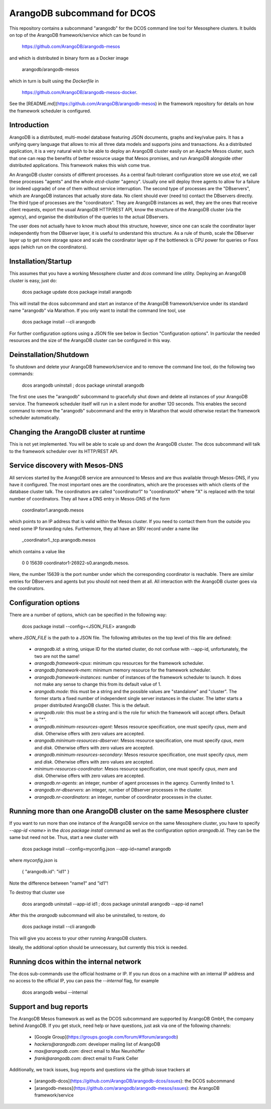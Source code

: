 ArangoDB subcommand for DCOS
============================

This repository contains a subcommand "arangodb" for the DCOS command
line tool for Mesosphere clusters. It builds on top of the ArangoDB
framework/service which can be found in

    https://github.com/ArangoDB/arangodb-mesos

and which is distributed in binary form as a Docker image

    arangodb/arangodb-mesos
    
which in turn is built using the `Dockerfile` in

    https://github.com/ArangoDB/arangodb-mesos-docker.

See the [README.md](https://github.com/ArangoDB/arangodb-mesos) in the
framework repository for details on how the framework scheduler is
configured.


Introduction
------------

ArangoDB is a distributed, multi-model database featuring JSON
documents, graphs and key/value pairs. It has a unifying query language
that allows to mix all three data models and supports joins and
transactions. As a distributed application, it is a very natural wish to
be able to deploy an ArangoDB cluster easily on an Apache Mesos cluster,
such that one can reap the benefits of better resource usage that Mesos
promises, and run ArangoDB alongside other distributed applications.
This framework makes this wish come true.

An ArangoDB cluster consists of different processes. As a central
fault-tolerant configuration store we use `etcd`, we call these
processes "agents" and the whole `etcd`-cluster "agency". Usually one
will deploy three agents to allow for a failure (or indeed upgrade) of
one of them without service interruption. The second type of processes
are the "DBservers", which are ArangoDB instances that actually store
data. No client should ever (need to) contact the DBservers directly.
The third type of processes are the "coordinators". They are
ArangoDB instances as well, they are the ones that receive client
requests, export the usual ArangoDB HTTP/REST API, know the structure of
the ArangoDB cluster (via the agency), and organise the distribution
of the queries to the actual DBservers.

The user does not actually have to know much about this structure,
however, since one can scale the coordinator layer independently from
the DBserver layer, it is useful to understand this structure. As a rule
of thumb, scale the DBserver layer up to get more storage space and
scale the coordinator layer up if the bottleneck is CPU power for
queries or Foxx apps (which run on the coordinators).


Installation/Startup
--------------------

This assumes that you have a working Mesosphere cluster and `dcos` command
line utility. Deploying an ArangoDB cluster is easy, just do:

    dcos package update
    dcos package install arangodb

This will install the dcos subcommand and start an instance of the
ArangoDB framework/service under its standard name "arangodb" via
Marathon. If you only want to install the command line tool, use

    dcos package install --cli arangodb

For further configuration options using a JSON file see below in Section
"Configuration options". In particular the needed resources and the size
of the ArangoDB cluster can be configured in this way.


Deinstallation/Shutdown
-----------------------

To shutdown and delete your ArangoDB framework/service and to remove the
command line tool, do the following two commands:

    dcos arangodb uninstall ; dcos package uninstall arangodb

The first one uses the "arangodb" subcommand to gracefully shut down and
delete all instances of your ArangoDB service. The framework scheduler
itself will run in a silent mode for another 120 seconds. This enables
the second command to remove the "arangodb" subcommand and the entry in
Marathon that would otherwise restart the framework scheduler
automatically.


Changing the ArangoDB cluster at runtime
----------------------------------------

This is not yet implemented. You will be able to scale up and down the
ArangoDB cluster. The dcos subcommand will talk to the framework scheduler
over its HTTP/REST API.


Service discovery with Mesos-DNS
--------------------------------

All services started by the ArangoDB service are announced to Mesos and 
are thus available through Mesos-DNS, if you have it configured. The
most important ones are the coordinators, which are the processes with
which clients of the database cluster talk. The coordinators are called
"coordinator1" to "coordinatorX" where "X" is replaced with the total
number of coordinators. They all have a DNS entry in Mesos-DNS of the
form

    coordinator1.arangodb.mesos

which points to an IP address that is valid within the Mesos cluster. 
If you need to contact them from the outside you need some IP forwarding
rules. Furthermore, they all have an SRV record under a name like

    _coordinator1._tcp.arangodb.mesos

which contains a value like

    0 0 15639 coordinator1-26922-s0.arangodb.mesos.

Here, the number 15639 is the port number under which the corresponding
coordinator is reachable. There are similar entries for DBservers and
agents but you should not need them at all. All interaction with the
ArangoDB cluster goes via the coordinators.


Configuration options
---------------------

There are a number of options, which can be specified in the following
way:

    dcos package install --config=<JSON_FILE> arangodb

where `JSON_FILE` is the path to a JSON file. The following
attributes on the top level of this file are defined:

  - `arangodb.id`: a string, unique ID for the started cluster, do not
    confuse with --app-id, unfortunately, the two are not the same!

  - `arangodb.framework-cpus`: minimum cpu resources for the framework
    scheduler.

  - `arangodb.framework-mem`: minimum memory resource for the framework
    scheduler.

  - `arangodb.framework-instances`: number of instances of the framework
    scheduler to launch. It does not make any sense to change this from
    its default value of 1.

  - `arangodb.mode`: this must be a string and the possible values
    are "standalone" and "cluster". The former starts a fixed number of
    independent single server instances in the cluster. The latter starts
    a proper distributed ArangoDB cluster. This is the default.

  - `arangodb.role`: this must be a string and is the role for which the
    framework will accept offers. Default is "*".

  - `arangodb.minimum-resources-agent`: Mesos resource specification,
    one must specify `cpus`, `mem` and `disk`. Otherwise offers with zero
    values are accepted.

  - `arangodb.minimum-resources-dbserver`: Mesos resource specification,
    one must specify `cpus`, `mem` and `disk`. Otherwise offers with zero
    values are accepted.
    
  - `arangodb.minimum-resources-secondary`: Mesos resource specification,
    one must specify `cpus`, `mem` and `disk`. Otherwise offers with zero
    values are accepted.

  - `minimum-resources-coordinator`: Mesos resource
    specification, one must specify `cpus`, `mem` and `disk`. Otherwise
    offers with zero values are accepted.

  - `arangodb.nr-agents`: an integer, number of agent processes in the
    agency. Currently limited to 1.

  - `arangodb.nr-dbservers`: an integer, number of DBserver processes in
    the cluster.

  - `arangodb.nr-coordinators`: an integer, number of coordinator
    processes in the cluster.


Running more than one ArangoDB cluster on the same Mesosphere cluster
---------------------------------------------------------------------

If you want to run more than one instance of the ArangoDB service on
the same Mesosphere cluster, you have to specify `--app-id <name>` in
the `dcos package install` command as well as the configuration option
`arangodb.id`. They can be the same but need not be. Thus, start a new
cluster with

    dcos package install --config=myconfig.json --app-id=name1 arangodb

where `myconfig.json` is

    { "arangodb.id": "id1" }

Note the difference between "name1" and "id1"!

To destroy that cluster use

    dcos arangodb uninstall --app-id id1 ; dcos package uninstall arangodb --app-id name1

After this the `arangodb` subcommand will also be uninstalled, to restore, do

    dcos package install --cli arangodb

This will give you access to your other running ArangoDB clusters.

Ideally, the additional option should be unnecessary, but currently this
trick is needed.

Running dcos within the internal network
----------------------------------------

The dcos sub-commands use the official hostname or IP. If you run dcos on a machine with an internal IP address and no access to the official IP, you can pass the `--internal` flag, for example

    dcos arangodb webui --internal

Support and bug reports
-----------------------

The ArangoDB Mesos framework as well as the DCOS subcommand are
supported by ArangoDB GmbH, the company behind ArangoDB. If you get
stuck, need help or have questions, just ask via one of the following
channels:

  - [Google Group](https://groups.google.com/forum/#!forum/arangodb)
  - `hackers@arangodb.com`: developer mailing list of ArangoDB
  - `max@arangodb.com`: direct email to Max Neunhöffer
  - `frank@arangodb.com`: direct email to Frank Celler

Additionally, we track issues, bug reports and questions via the github
issue trackers at

  - [arangodb-dcos](https://github.com/ArangoDB/arangodb-dcos/issues):
    the DCOS subcommand
  - [arangodb-mesos](https://github.com/arangodb/arangodb-mesos/issues):
    the ArangoDB framework/service

